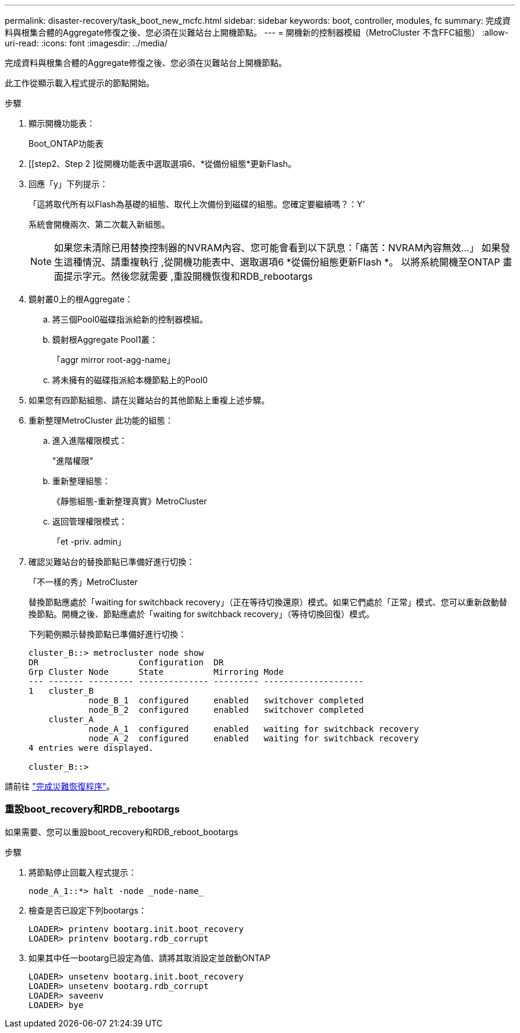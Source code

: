 ---
permalink: disaster-recovery/task_boot_new_mcfc.html 
sidebar: sidebar 
keywords: boot, controller, modules, fc 
summary: 完成資料與根集合體的Aggregate修復之後、您必須在災難站台上開機節點。 
---
= 開機新的控制器模組（MetroCluster 不含FFC組態）
:allow-uri-read: 
:icons: font
:imagesdir: ../media/


[role="lead"]
完成資料與根集合體的Aggregate修復之後、您必須在災難站台上開機節點。

此工作從顯示載入程式提示的節點開始。

.步驟
. 顯示開機功能表：
+
Boot_ONTAP功能表

. [[step2、Step 2 ]從開機功能表中選取選項6、*從備份組態*更新Flash。
. 回應「y」下列提示：
+
「這將取代所有以Flash為基礎的組態、取代上次備份到磁碟的組態。您確定要繼續嗎？：Y'

+
系統會開機兩次、第二次載入新組態。

+

NOTE: 如果您未清除已用替換控制器的NVRAM內容、您可能會看到以下訊息：「痛苦：NVRAM內容無效...」 如果發生這種情況、請重複執行 ,從開機功能表中、選取選項6 *從備份組態更新Flash *。 以將系統開機至ONTAP 畫面提示字元。然後您就需要 ,重設開機恢復和RDB_rebootargs

. 鏡射叢0上的根Aggregate：
+
.. 將三個Pool0磁碟指派給新的控制器模組。
.. 鏡射根Aggregate Pool1叢：
+
「aggr mirror root-agg-name」

.. 將未擁有的磁碟指派給本機節點上的Pool0


. 如果您有四節點組態、請在災難站台的其他節點上重複上述步驟。
. 重新整理MetroCluster 此功能的組態：
+
.. 進入進階權限模式：
+
"進階權限"

.. 重新整理組態：
+
《靜態組態-重新整理真實》MetroCluster

.. 返回管理權限模式：
+
「et -priv. admin」



. 確認災難站台的替換節點已準備好進行切換：
+
「不一樣的秀」MetroCluster

+
替換節點應處於「waiting for switchback recovery」（正在等待切換還原）模式。如果它們處於「正常」模式、您可以重新啟動替換節點。開機之後、節點應處於「waiting for switchback recovery」（等待切換回復）模式。

+
下列範例顯示替換節點已準備好進行切換：

+
....

cluster_B::> metrocluster node show
DR                    Configuration  DR
Grp Cluster Node      State          Mirroring Mode
--- ------- --------- -------------- --------- --------------------
1   cluster_B
            node_B_1  configured     enabled   switchover completed
            node_B_2  configured     enabled   switchover completed
    cluster_A
            node_A_1  configured     enabled   waiting for switchback recovery
            node_A_2  configured     enabled   waiting for switchback recovery
4 entries were displayed.

cluster_B::>
....


請前往 link:../disaster-recovery/task_complete_recovery.html["完成災難恢復程序"]。



=== 重設boot_recovery和RDB_rebootargs

[role="lead"]
如果需要、您可以重設boot_recovery和RDB_reboot_bootargs

.步驟
. 將節點停止回載入程式提示：
+
[listing]
----
node_A_1::*> halt -node _node-name_
----
. 檢查是否已設定下列bootargs：
+
[listing]
----
LOADER> printenv bootarg.init.boot_recovery
LOADER> printenv bootarg.rdb_corrupt
----
. 如果其中任一bootarg已設定為值、請將其取消設定並啟動ONTAP
+
[listing]
----
LOADER> unsetenv bootarg.init.boot_recovery
LOADER> unsetenv bootarg.rdb_corrupt
LOADER> saveenv
LOADER> bye
----

